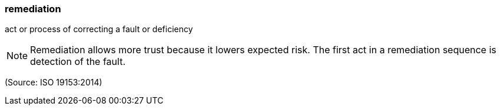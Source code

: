=== remediation

act or process of correcting a fault or deficiency

NOTE: Remediation allows more trust because it lowers expected risk. The first act in a remediation sequence is detection of the fault.

(Source: ISO 19153:2014)


